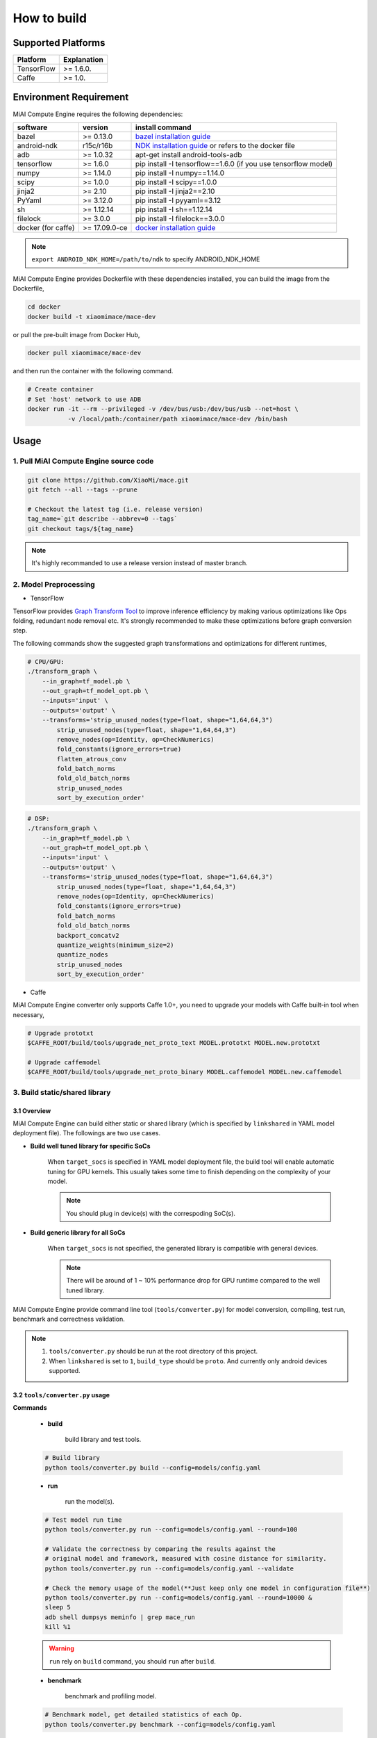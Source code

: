 How to build
============

Supported Platforms
-------------------

.. list-table::
    :widths: auto
    :header-rows: 1
    :align: left

    * - Platform
      - Explanation
    * - TensorFlow
      - >= 1.6.0.
    * - Caffe
      - >= 1.0.

Environment Requirement
-------------------------

MiAI Compute Engine requires the following dependencies:

.. list-table::
    :widths: auto
    :header-rows: 1
    :align: left

    * - software
      - version
      - install command
    * - bazel
      - >= 0.13.0
      - `bazel installation guide <https://docs.bazel.build/versions/master/install.html>`__
    * - android-ndk
      - r15c/r16b
      - `NDK installation guide <https://developer.android.com/ndk/guides/setup#install>`__ or refers to the docker file
    * - adb
      - >= 1.0.32
      - apt-get install android-tools-adb
    * - tensorflow
      - >= 1.6.0
      - pip install -I tensorflow==1.6.0 (if you use tensorflow model)
    * - numpy
      - >= 1.14.0
      - pip install -I numpy==1.14.0
    * - scipy
      - >= 1.0.0
      - pip install -I scipy==1.0.0
    * - jinja2
      - >= 2.10
      - pip install -I jinja2==2.10
    * - PyYaml
      - >= 3.12.0
      - pip install -I pyyaml==3.12
    * - sh
      - >= 1.12.14
      - pip install -I sh==1.12.14
    * - filelock
      - >= 3.0.0
      - pip install -I filelock==3.0.0
    * - docker (for caffe)
      - >= 17.09.0-ce
      - `docker installation guide <https://docs.docker.com/install/linux/docker-ce/ubuntu/#set-up-the-repository>`__

.. note::

    ``export ANDROID_NDK_HOME=/path/to/ndk`` to specify ANDROID_NDK_HOME

MiAI Compute Engine provides Dockerfile with these dependencies installed,
you can build the image from the Dockerfile,

.. code:: sh

    cd docker
    docker build -t xiaomimace/mace-dev

or pull the pre-built image from Docker Hub,

.. code:: sh

    docker pull xiaomimace/mace-dev

and then run the container with the following command.

.. code:: sh

    # Create container
    # Set 'host' network to use ADB
    docker run -it --rm --privileged -v /dev/bus/usb:/dev/bus/usb --net=host \ 
               -v /local/path:/container/path xiaomimace/mace-dev /bin/bash


Usage
--------

=======================================
1. Pull MiAI Compute Engine source code
=======================================

.. code:: sh

    git clone https://github.com/XiaoMi/mace.git
    git fetch --all --tags --prune

    # Checkout the latest tag (i.e. release version)
    tag_name=`git describe --abbrev=0 --tags`
    git checkout tags/${tag_name}

.. note::

    It's highly recommanded to use a release version instead of master branch.

============================
2. Model Preprocessing
============================

-  TensorFlow

TensorFlow provides 
`Graph Transform Tool <https://github.com/tensorflow/tensorflow/blob/master/tensorflow/tools/graph_transforms/README.md>`__
to improve inference efficiency by making various optimizations like Ops
folding, redundant node removal etc. It's strongly recommended to make these
optimizations before graph conversion step.

The following commands show the suggested graph transformations and
optimizations for different runtimes,

.. code:: sh

    # CPU/GPU:
    ./transform_graph \
        --in_graph=tf_model.pb \
        --out_graph=tf_model_opt.pb \
        --inputs='input' \
        --outputs='output' \
        --transforms='strip_unused_nodes(type=float, shape="1,64,64,3") 
            strip_unused_nodes(type=float, shape="1,64,64,3")
            remove_nodes(op=Identity, op=CheckNumerics)
            fold_constants(ignore_errors=true)
            flatten_atrous_conv
            fold_batch_norms
            fold_old_batch_norms
            strip_unused_nodes
            sort_by_execution_order'

.. code:: sh

    # DSP:
    ./transform_graph \
        --in_graph=tf_model.pb \
        --out_graph=tf_model_opt.pb \
        --inputs='input' \
        --outputs='output' \
        --transforms='strip_unused_nodes(type=float, shape="1,64,64,3") 
            strip_unused_nodes(type=float, shape="1,64,64,3")
            remove_nodes(op=Identity, op=CheckNumerics)
            fold_constants(ignore_errors=true)
            fold_batch_norms
            fold_old_batch_norms
            backport_concatv2
            quantize_weights(minimum_size=2)
            quantize_nodes
            strip_unused_nodes
            sort_by_execution_order'

-  Caffe

MiAI Compute Engine converter only supports Caffe 1.0+, you need to upgrade
your models with Caffe built-in tool when necessary,

.. code:: bash

    # Upgrade prototxt
    $CAFFE_ROOT/build/tools/upgrade_net_proto_text MODEL.prototxt MODEL.new.prototxt

    # Upgrade caffemodel
    $CAFFE_ROOT/build/tools/upgrade_net_proto_binary MODEL.caffemodel MODEL.new.caffemodel

==============================
3. Build static/shared library
==============================

-----------------
3.1 Overview
-----------------
MiAI Compute Engine can build either static or shared library (which is
specified by ``linkshared`` in YAML model deployment file).
The followings are two use cases.

* **Build well tuned library for specific SoCs**

    When ``target_socs`` is specified in YAML model deployment file, the build
    tool will enable automatic tuning for GPU kernels. This usually takes some
    time to finish depending on the complexity of your model.

    .. note::

         You should plug in device(s) with the correspoding SoC(s).

* **Build generic library for all SoCs**

    When ``target_socs`` is not specified, the generated library is compatible
    with general devices.

    .. note::

         There will be around of 1 ~ 10% performance drop for GPU
         runtime compared to the well tuned library.

MiAI Compute Engine provide command line tool (``tools/converter.py``) for
model conversion, compiling, test run, benchmark and correctness validation.

.. note::

     1. ``tools/converter.py`` should be run at the root directory of this project.
     2. When ``linkshared`` is set to ``1``, ``build_type`` should be ``proto``.
        And currently only android devices supported.


------------------------------------------
3.2 \ ``tools/converter.py``\  usage
------------------------------------------

**Commands**

    * **build**

        build library and test tools.

    .. code:: sh

        # Build library 
        python tools/converter.py build --config=models/config.yaml



    * **run**

        run the model(s).

    .. code:: sh

    	# Test model run time
        python tools/converter.py run --config=models/config.yaml --round=100

    	# Validate the correctness by comparing the results against the
    	# original model and framework, measured with cosine distance for similarity.
    	python tools/converter.py run --config=models/config.yaml --validate

    	# Check the memory usage of the model(**Just keep only one model in configuration file**)
    	python tools/converter.py run --config=models/config.yaml --round=10000 &
    	sleep 5
    	adb shell dumpsys meminfo | grep mace_run
    	kill %1


    .. warning::

        ``run`` rely on ``build`` command, you should ``run`` after ``build``.

    * **benchmark**

        benchmark and profiling model.

    .. code:: sh

        # Benchmark model, get detailed statistics of each Op.
        python tools/converter.py benchmark --config=models/config.yaml


    .. warning::

        ``benchmark`` rely on ``build`` command, you should ``benchmark`` after ``build``.

**Common arguments**

    .. list-table::
        :widths: auto
        :header-rows: 1
        :align: left

        * - option
          - type
          - default
          - commands
          - explanation
        * - --omp_num_threads
          - int
          - -1
          - ``run``/``benchmark``
          - number of threads
        * - --cpu_affinity_policy
          - int
          - 1
          - ``run``/``benchmark``
          - 0:AFFINITY_NONE/1:AFFINITY_BIG_ONLY/2:AFFINITY_LITTLE_ONLY
        * - --gpu_perf_hint
          - int
          - 3
          - ``run``/``benchmark``
          - 0:DEFAULT/1:LOW/2:NORMAL/3:HIGH
        * - --gpu_perf_hint
          - int
          - 3
          - ``run``/``benchmark``
          - 0:DEFAULT/1:LOW/2:NORMAL/3:HIGH
        * - --gpu_priority_hint
          - int
          - 3
          - ``run``/``benchmark``
          - 0:DEFAULT/1:LOW/2:NORMAL/3:HIGH

Using ``-h`` to get detailed help.

.. code:: sh

    python tools/converter.py -h
    python tools/converter.py build -h
    python tools/converter.py run -h
    python tools/converter.py benchmark -h


=============
4. Deployment
=============

``build`` command will generate the static/shared library, model files and
header files and packaged as
``build/${library_name}/libmace_${library_name}.tar.gz``.

-  The generated ``static`` libraries are organized as follows,

.. code::

      build/
      └── mobilenet-v2-gpu
          ├── include
          │   └── mace
          │       └── public
          │           ├── mace.h
          │           └── mace_runtime.h
          ├── libmace_mobilenet-v2-gpu.tar.gz
          ├── lib
          │   ├── arm64-v8a
          │   │   └── libmace_mobilenet-v2-gpu.MI6.msm8998.a
          │   └── armeabi-v7a
          │       └── libmace_mobilenet-v2-gpu.MI6.msm8998.a
          ├── model
          │   ├── mobilenet_v2.data
          │   └── mobilenet_v2.pb
          └── opencl
              ├── arm64-v8a
              │   └── mobilenet-v2-gpu_compiled_opencl_kernel.MI6.msm8998.bin
              └── armeabi-v7a
                  └── mobilenet-v2-gpu_compiled_opencl_kernel.MI6.msm8998.bin

-  The generated ``shared`` libraries are organized as follows,

.. code::

      build
      └── mobilenet-v2-gpu
          ├── include
          │   └── mace
          │       └── public
          │           ├── mace.h
          │           └── mace_runtime.h
          ├── lib
          │   ├── arm64-v8a
          │   │   ├── libgnustl_shared.so
          │   │   └── libmace.so
          │   └── armeabi-v7a
          │       ├── libgnustl_shared.so
          │       └── libmace.so
          ├── model
          │   ├── mobilenet_v2.data
          │   └── mobilenet_v2.pb
          └── opencl
              ├── arm64-v8a
              │   └── mobilenet-v2-gpu_compiled_opencl_kernel.MI6.msm8998.bin
              └── armeabi-v7a
                  └── mobilenet-v2-gpu_compiled_opencl_kernel.MI6.msm8998.bin

.. note::

    1. DSP runtime depends on ``libhexagon_controller.so``.
    2. ``${MODEL_TAG}.pb`` file will be generated only when ``build_type`` is ``proto``.
    3. ``${library_name}_compiled_opencl_kernel.${device_name}.${soc}.bin`` will
       be generated only when ``target_socs`` and ``gpu`` runtime are specified.
    4. Generated shared library depends on ``libgnustl_shared.so``.

.. warning::

    ``${library_name}_compiled_opencl_kernel.${device_name}.${soc}.bin`` depends
    on the OpenCL version of the device, you should maintan the compatibility or
    configure compiling cache store with ``ConfigKVStorageFactory``.

=========================================
5. How to use the library in your project
=========================================

Please refer to \ ``mace/examples/example.cc``\ for full usage. The following list the key steps.

.. code:: cpp

    // Include the headers
    #include "mace/public/mace.h"
    #include "mace/public/mace_runtime.h"
    // If the build_type is code
    #include "mace/public/mace_engine_factory.h"

    // 0. Set pre-compiled OpenCL binary program file paths when available
    if (device_type == DeviceType::GPU) {
      mace::SetOpenCLBinaryPaths(opencl_binary_paths);
    }

    // 1. Set compiled OpenCL kernel cache, this is used to reduce the
    // initialization time since the compiling is too slow. It's suggested
    // to set this even when pre-compiled OpenCL program file is provided
    // because the OpenCL version upgrade may also leads to kernel
    // recompilations.
    const std::string file_path ="path/to/opencl_cache_file";
    std::shared_ptr<KVStorageFactory> storage_factory(
        new FileStorageFactory(file_path));
    ConfigKVStorageFactory(storage_factory);

    // 2. Declare the device type (must be same with ``runtime`` in configuration file)
    DeviceType device_type = DeviceType::GPU;

    // 3. Define the input and output tensor names.
    std::vector<std::string> input_names = {...};
    std::vector<std::string> output_names = {...};

    // 4. Create MaceEngine instance 
    std::shared_ptr<mace::MaceEngine> engine;
    MaceStatus create_engine_status;
    // Create Engine from compiled code
    create_engine_status =
        CreateMaceEngineFromCode(model_name.c_str(),
                                 nullptr,
                                 input_names,
                                 output_names,
                                 device_type,
                                 &engine);
    // Create Engine from model file
    create_engine_status =
        CreateMaceEngineFromProto(model_pb_data,
                                  model_data_file.c_str(),
                                  input_names,
                                  output_names,
                                  device_type,
                                  &engine);
    if (create_engine_status != MaceStatus::MACE_SUCCESS) {
      // Report error
    }

    // 5. Create Input and Output tensor buffers
    std::map<std::string, mace::MaceTensor> inputs;
    std::map<std::string, mace::MaceTensor> outputs;
    for (size_t i = 0; i < input_count; ++i) {
      // Allocate input and output
      int64_t input_size =
          std::accumulate(input_shapes[i].begin(), input_shapes[i].end(), 1,
                          std::multiplies<int64_t>());
      auto buffer_in = std::shared_ptr<float>(new float[input_size],
                                              std::default_delete<float[]>());
      // Load input here
      // ...

      inputs[input_names[i]] = mace::MaceTensor(input_shapes[i], buffer_in);
    }

    for (size_t i = 0; i < output_count; ++i) {
      int64_t output_size =
          std::accumulate(output_shapes[i].begin(), output_shapes[i].end(), 1,
                          std::multiplies<int64_t>());
      auto buffer_out = std::shared_ptr<float>(new float[output_size],
                                               std::default_delete<float[]>());
      outputs[output_names[i]] = mace::MaceTensor(output_shapes[i], buffer_out);
    }

    // 6. Run the model
    MaceStatus status = engine.Run(inputs, &outputs);

